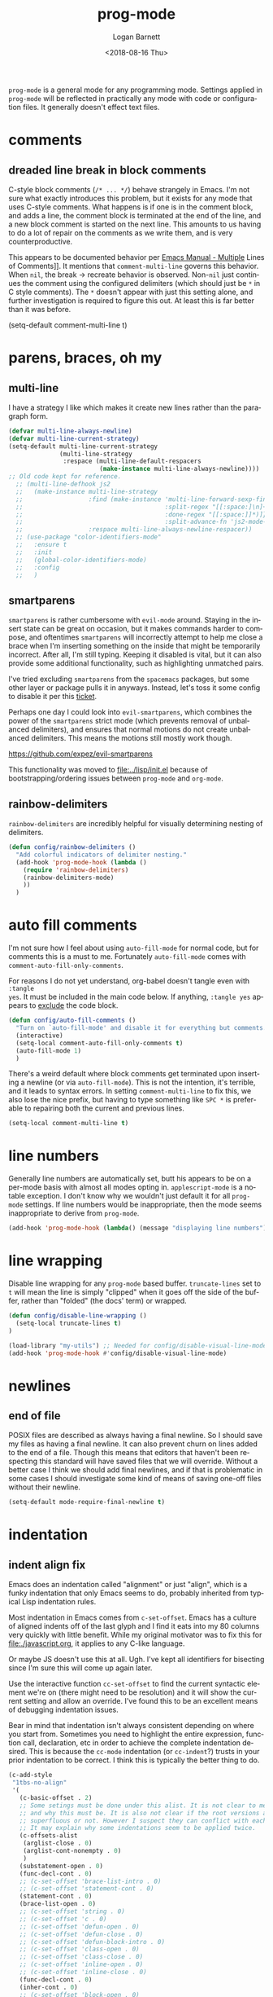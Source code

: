 #+title:    prog-mode
#+author:   Logan Barnett
#+email:    logustus@gmail.com
#+date:     <2018-08-16 Thu>
#+language: en
#+tags:     emacs config

=prog-mode= is a general mode for any programming mode. Settings applied in
=prog-mode= will be reflected in practically any mode with code or configuration
files. It generally doesn't effect text files.

* comments
** dreaded line break in block comments

C-style block comments (=/* ... */=) behave strangely in Emacs.  I'm not sure
what exactly introduces this problem, but it exists for any mode that uses
C-style comments.  What happens is if one is in the comment block, and adds a
line, the comment block is terminated at the end of the line, and a new block
comment is started on the next line.  This amounts to us having to do a lot of
repair on the comments as we write them, and is very counterproductive.

This appears to be documented behavior per [[https://www.gnu.org/software/emacs/manual/html_node/emacs/Multi_002dLine-Comments.html#:~:text=If%20you%20are%20typing%20a,indentation%20to%20continue%20the%20comment][Emacs Manual - Multiple]] Lines of
Comments]].  It mentions that =comment-multi-line= governs this behavior.  When
=nil=, the break -> recreate behavior is observed.  Non-=nil= just continues the
comment using the configured delimiters (which should just be =*= in C style
comments).  The =*= doesn't appear with just this setting alone, and further
investigation is required to figure this out.  At least this is far better than
it was before.

#+name: config/prog-mode-c-style-comment-block-fix
(setq-default comment-multi-line t)
#+end_src

* parens, braces, oh my
** multi-line

I have a strategy I like which makes it create new lines rather than the
paragraph form.

#+name: config/prog-multi-line-default-strategy
#+begin_src emacs-lisp :tangle no :results none
(defvar multi-line-always-newline)
(defvar multi-line-current-strategy)
(setq-default multi-line-current-strategy
              (multi-line-strategy
               :respace (multi-line-default-respacers
                         (make-instance multi-line-always-newline))))
;; Old code kept for reference.
  ;; (multi-line-defhook js2
  ;;   (make-instance multi-line-strategy
  ;;                  :find (make-instance 'multi-line-forward-sexp-find-strategy
  ;;                                       :split-regex "[[:space:]\n]+"
  ;;                                       :done-regex "[[:space:]]*)]}"
  ;;                                       :split-advance-fn 'js2-mode-forward-sexp)
  ;;                  :respace multi-line-always-newline-respacer))
  ;; (use-package "color-identifiers-mode"
  ;;   :ensure t
  ;;   :init
  ;;   (global-color-identifiers-mode)
  ;;   :config
  ;;   )

#+end_src

** smartparens
=smartparens= is rather cumbersome with =evil-mode= around. Staying in the
insert state can be great on occasion, but it makes commands harder to compose,
and oftentimes =smartparens= will incorrectly attempt to help me close a brace
when I'm inserting something on the inside that might be temporarily incorrect.
After all, I'm still typing. Keeping it disabled is vital, but it can also
provide some additional functionality, such as highlighting unmatched pairs.

I've tried excluding =smartparens= from the =spacemacs= packages, but some other
layer or package pulls it in anyways. Instead, let's toss it some config to
disable it per this [[https://github.com/syl20bnr/spacemacs/issues/6144][ticket]].

Perhaps one day I could look into =evil-smartparens=, which combines the power
of the =smartparens= strict mode (which prevents removal of unbalanced
delimiters), and ensures that normal motions do not create unbalanced
delimiters. This means the motions still mostly work though.

https://github.com/expez/evil-smartparens

This functionality was moved to [[file:../lisp/init.el]] because of
bootstrapping/ordering issues between =prog-mode= and =org-mode=.


** rainbow-delimiters
=rainbow-delimiters= are incredibly helpful for visually determining nesting of
delimiters.

#+begin_src emacs-lisp :results none :tangle yes
(defun config/rainbow-delimiters ()
  "Add colorful indicators of delimiter nesting."
  (add-hook 'prog-mode-hook (lambda ()
    (require 'rainbow-delimiters)
    (rainbow-delimiters-mode)
    ))
  )
#+end_src

* auto fill comments
  I'm not sure how I feel about using =auto-fill-mode= for normal code, but for
  comments this is a must to me. Fortunately =auto-fill-mode= comes with
  =comment-auto-fill-only-comments=.

For reasons I do not yet understand, org-babel doesn't tangle even with =:tangle
yes=. It must be included in the main code below. If anything, =:tangle yes=
appears to _exclude_ the code block.
#+name: config/auto-fill-comments
#+begin_src emacs-lisp :results none :tangle yes
(defun config/auto-fill-comments ()
  "Turn on `auto-fill-mode' and disable it for everything but comments."
  (interactive)
  (setq-local comment-auto-fill-only-comments t)
  (auto-fill-mode 1)
  )
#+end_src

There's a weird default where block comments get terminated upon inserting a
newline (or via =auto-fill-mode=). This is not the intention, it's terrible, and
it leads to syntax errors. In setting =comment-multi-line= to fix this, we also
lose the nice prefix, but having to type something like =SPC *= is preferable to
repairing both the current and previous lines.

#+name: config/fix-multi-line-comment-continuations
#+begin_src emacs-lisp :results none :tangle yes
(setq-local comment-multi-line t)
#+end_src

* line numbers

Generally line numbers are automatically set, butt his appears to be on a
per-mode basis with almost all modes opting in. =applescript-mode= is a notable
exception. I don't know why we wouldn't just default it for all =prog-mode=
settings. If line numbers would be inappropriate, then the mode seems
inappropriate to derive from =prog-mode=.

#+name: config/prog-mode-line-numbers-enable
#+begin_src emacs-lisp :results none :tangle yes
(add-hook 'prog-mode-hook (lambda() (message "displaying line numbers") (display-line-numbers-mode 1)))
#+end_src

* line wrapping
  Disable line wrapping for any =prog-mode= based buffer. =truncate-lines= set
  to =t= will mean the line is simply "clipped" when it goes off the side of the
  buffer, rather than "folded" (the docs' term) or wrapped.

  #+begin_src emacs-lisp
  (defun config/disable-line-wrapping ()
    (setq-local truncate-lines t)
  )
  #+end_src

#+name: prog-mode-disable-visual-line-mode
#+begin_src emacs-lisp :results none
(load-library "my-utils") ;; Needed for config/disable-visual-line-mode.
(add-hook 'prog-mode-hook #'config/disable-visual-line-mode)
#+end_src


* newlines

** end of file
   POSIX files are described as always having a final newline. So I should save
   my files as having a final newline. It can also prevent churn on lines added
   to the end of a file. Though this means that editors that haven't been
   respecting this standard will have saved files that we will override. Without
   a better case I think we should add final newlines, and if that is
   problematic in some cases I should investigate some kind of means of saving
   one-off files without their newline.

   #+name: config/prog-mode-manage-final-newline
   #+begin_src emacs-lisp :results none :tangle yes
    (setq-default mode-require-final-newline t)
   #+end_src
* indentation
** indent align fix

Emacs does an indentation called "alignment" or just "align", which is a funky
indentation that only Emacs seems to do, probably inherited from typical Lisp
indentation rules.

Most indentation in Emacs comes from =c-set-offset=. Emacs has a culture of
aligned indents off of the last glyph and I find it eats into my 80 columns very
quickly with little benefit. While my original motivator was to fix this for
[[file:./javascript.org]], it applies to any C-like language.

Or maybe JS doesn't use this at all. Ugh. I've kept all identifiers for
bisecting since I'm sure this will come up again later.

Use the interactive function =cc-set-offset= to find the current syntactic
element we're on (there might need to be resolution) and it will show the
current setting and allow an override. I've found this to be an excellent means
of debugging indentation issues.

Bear in mind that indentation isn't always consistent depending on where you
start from. Sometimes you need to highlight the entire expression, function
call, declaration, etc in order to achieve the complete indentation desired.
This is because the =cc-mode= indentation (or =cc-indent=?) trusts in your prior
indentation to be correct. I think this is typically the better thing to do.

#+name: config/prog-mode-fix-c-indentation
#+begin_src emacs-lisp :results none :tangle no
(c-add-style
 "1tbs-no-align"
 '(
   (c-basic-offset . 2)
   ;; Some setings must be done under this alist. It is not clear to me yet when
   ;; and why this must be. It is also not clear if the root versions are
   ;; superfluous or not. However I suspect they can conflict with each other.
   ;; It may explain why some indentations seem to be applied twice.
   (c-offsets-alist
    (arglist-close . 0)
    (arglist-cont-nonempty . 0)
    )
   (substatement-open . 0)
   (func-decl-cont . 0)
   ;; (c-set-offset 'brace-list-intro . 0)
   ;; (c-set-offset 'statement-cont . 0)
   (statement-cont . 0)
   (brace-list-open . 0)
   ;; (c-set-offset 'string . 0)
   ;; (c-set-offset 'c . 0)
   ;; (c-set-offset 'defun-open . 0)
   ;; (c-set-offset 'defun-close . 0)
   ;; (c-set-offset 'defun-block-intro . 0)
   ;; (c-set-offset 'class-open . 0)
   ;; (c-set-offset 'class-close . 0)
   ;; (c-set-offset 'inline-open . 0)
   ;; (c-set-offset 'inline-close . 0)
   (func-decl-cont . 0)
   (inher-cont . 0)
   ;; (c-set-offset 'block-open . 0)
   ;; (c-set-offset 'block-close . 0)
   ;; (c-set-offset 'brace-list-open . 0)
   ;; (c-set-offset 'brace-list-close . 0)
   ;; (c-set-offset 'brace-list-intro . 0)
   ;; (c-set-offset 'brace-list-entry . 0)
   ;; (c-set-offset 'brace-entry-open . 0)
   ;; (c-set-offset 'statement . 0)
   (statement-cont . 0)
   ;; (c-set-offset 'statement-block-intro . 0)
   ;; (c-set-offset 'statement-case-intro . 0)
   ;; (c-set-offset 'statement-case-open . 0)
   ;; (c-set-offset 'substatement . 0)
   ;; (c-set-offset 'substatement-open . 0)
   ;; (c-set-offset 'substatement-label . 0)
   ;; (c-set-offset 'case-label . 0)
   ;; (c-set-offset 'access-label . 0)
   ;; (c-set-offset 'label . 0)
   ;; (c-set-offset 'do-while-closure . 0)
   ;; (c-set-offset 'else-clause . 0)
   ;; (c-set-offset 'catch-clause . 0)
   ;; (c-set-offset 'comment-intro . 0)
   ;;
   ;; These arg lists tend to be the biggest source of alignment
   ;; issues. This sets the expressions or "arg lists" to indent
   ;; idempotently, and not aligned to the parent end-of-line
   ;; but the parent indentation.
   (arglist-intro . 0)
   (arglist-cont . 0)
   (arglist-cont-nonempty . +)
   (arglist-close . -)
   ;; (c-set-offset 'stream-op . 0)
   ;; (c-set-offset 'inclass . 0)
   ;; (c-set-offset 'cpp-macro . 0)
   (cpp-macro-cont . 0)
   ;; (c-set-offset 'friend . 0)
   ;; (c-set-offset 'objc-method-intro . 0)
   (objc-method-args-cont . 0)
   (objc-method-call-cont . 0)
   ;; (c-set-offset 'extern-lang-open . 0)
   ;; (c-set-offset 'extern-lang-close . 0)
   ;; (c-set-offset 'inextern-lang . 0)
   ;; (c-set-offset 'knr-argdecl-intro . 0)
   ;; (c-set-offset 'knr-argdecl . 0)
   ;; (c-set-offset 'topmost-intro . 0)
   (topmost-intro-cont . 0)
   (annoation-top-cont . 0)
   (annoation-var-cont . 0)
   ;; (c-set-offset 'member-init-intro . 0)
   (member-init-cont . 0)
   ;; (c-set-offset 'inner-intro . 0)
   ;; (c-set-offset 'namespace-open . 0)
   ;; (c-set-offset 'namespace-close . 0)
   ;; (c-set-offset 'innamespace . 0)
   ;; (c-set-offset 'module-open . 0)
   ;; (c-set-offset 'module-close . 0)
   ;; (c-set-offset 'inmodule . 0)
   ))
(setq-default
 c-indentation-style "1tbs-no-align"
 c-basic-offset 2
  )
(add-to-list 'c-default-style '(other . "1tbs-no-align"))
#+end_src

For some major modes we just need to tie this to the mode hook.
#+begin_src emacs-lisp :results none :noweb yes
(defun config/prog-mode-c-style-set ()
  (c-set-style "1tbs-no-align")
  )
#+end_src

** highlight indentation

This highlights indentation, which can be helpful for large sets of indentation.

#+name: config/indentation-highlight
#+begin_src emacs-lisp :results none :tangle yes :noweb yes
;; (setq-default highlight-indent-guides-method 'character)
;; (add-hook 'prog-mode-hook #'highlight-indent-guides-mode)
(use-package "indent-bars"
  :hook
  ((prog-mode) . indent-bars-mode)
  :init
  <<config/standard-indent>>
  (setq-default
   ;; This is the default value, but for some reason Emacs isn't seeing
   ;; indent-bars-color.  It is defined via defcustom so this is pretty weird.
   ;; Without this, the cursor will be black (regardless of whether or not
   ;; indent-bars is running in the buffer).  When it gets defined, Emacs sees
   ;; the variable definition.
   indent-bars-color '(highlight :face-bg t :blend 0.5)
   indent-bars-prefer-character t
   ;; Pump up the BG blend on the cursor's indentation.
   indent-bars-highlight-current-depth '(:blend 0.75)
   )
)
#+end_src
** standard indent

This is used by [[highlight indentation]]'s =indent-bars= when it can't find
indentation elsewhere.  Perhaps it should ask the buffer what indentation is
being used, such as =tab-width=?  It does check this variable for certain modes.
One can also set =indent-bars-spacing-override=.  The function in question is
=indent-bars--guess-spacing=.

#+name: config/standard-indent
#+begin_src emacs-lisp :results none :tangle yes
(setq-default standard-indent 2)
#+end_src

* all together

#+begin_src emacs-lisp :results none :noweb yes :tangle yes
<<config/indentation-highlight>>

(use-package "prog-mode"
  :init
  <<config/prog-mode-c-style-comment-block-fix>>
  <<config/prog-mode-fix-c-indentation>>
  <<prog-mode-disable-visual-line-mode>>
  (config/rainbow-delimiters)
  <<config/prog-mode-line-numbers-enable>>
  <<config/prog-mode-manage-final-newline>>
  <<config/fix-multi-line-comment-continuations>>
  (add-hook 'prog-mode-hook #'config/auto-fill-comments)
  (add-hook 'prog-mode-hook #'config/disable-line-wrapping)
  (add-hook 'prog-mode-hook #'config/disable-smartparens-pairs)
  ;; I have found repeating this in a hook fixes the <> completion in JavaScript
  ;; modes.
  (add-hook 'prog-mode-hook #'config/prog-mode-disable-smart-parens)
  :config
  (require 'multi-line)
  <<config/prog-multi-line-default-strategy>>
  )
#+end_src
